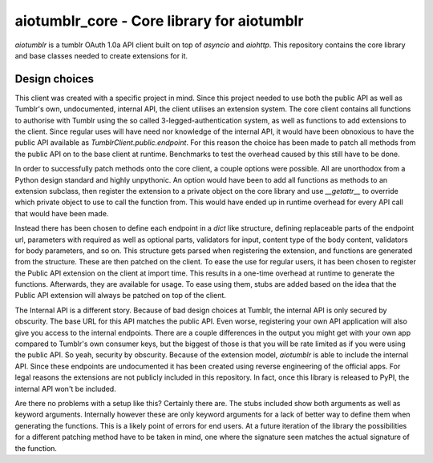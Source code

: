 aiotumblr_core - Core library for aiotumblr
===========================================

`aiotumblr` is a tumblr OAuth 1.0a API client built on top of `asyncio` and `aiohttp`. This repository contains the
core library and base classes needed to create extensions for it.

Design choices
--------------
This client was created with a specific project in mind. Since this project needed to use both the public API as well as
Tumblr's own, undocumented, internal API, the client utilises an extension system. The core client contains all
functions to authorise with Tumblr using the so called 3-legged-authentication system, as well as functions to add
extensions to the client. Since regular uses will have need nor knowledge of the internal API, it would have been
obnoxious to have the public API available as `TumblrClient.public.endpoint`. For this reason the choice has been made
to patch all methods from the public API on to the base client at runtime. Benchmarks to test the overhead caused by
this still have to be done.

In order to successfully patch methods onto the core client, a couple options were possible. All are unorthodox from a
Python design standard and highly unpythonic. An option would have been to add all functions as methods to an extension
subclass, then register the extension to a private object on the core library and use `__getattr__` to override which
private object to use to call the function from. This would have ended up in runtime overhead for every API call that
would have been made.

Instead there has been chosen to define each endpoint in a `dict` like structure, defining replaceable parts of the
endpoint url, parameters with required as well as optional parts, validators for input, content type of the body
content, validators for body parameters, and so on. This structure gets parsed when registering the extension, and
functions are generated from the structure. These are then patched on the client. To ease the use for regular users,
it has been chosen to register the Public API extension on the client at import time. This results in a one-time
overhead at runtime to generate the functions. Afterwards, they are available for usage. To ease using them, stubs are
added based on the idea that the Public API extension will always be patched on top of the client.

The Internal API is a different story. Because of bad design choices at Tumblr, the internal API is only secured by
obscurity. The base URL for this API matches the public API. Even worse, registering your own API application will also
give you access to the internal endpoints. There are a couple differences in the output you might get with your own app
compared to Tumblr's own consumer keys, but the biggest of those is that you will be rate limited as if you were using
the public API. So yeah, security by obscurity. Because of the extension model, `aiotumblr` is able to include the
internal API. Since these endpoints are undocumented it has been created using reverse engineering of the official apps.
For legal reasons the extensions are not publicly included in this repository. In fact, once this library is released to
PyPI, the internal API won't be included.

Are there no problems with a setup like this? Certainly there are. The stubs included show both arguments as well as
keyword arguments. Internally however these are only keyword arguments for a lack of better way to define them when
generating the functions. This is a likely point of errors for end users. At a future iteration of the library the
possibilities for a different patching method have to be taken in mind, one where the signature seen matches the actual
signature of the function.
